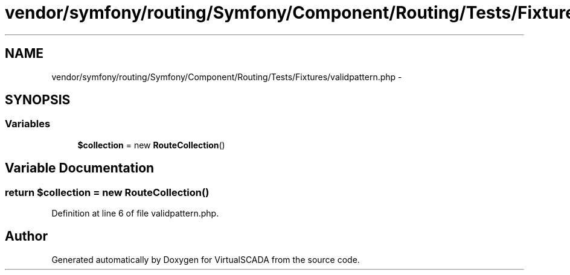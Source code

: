 .TH "vendor/symfony/routing/Symfony/Component/Routing/Tests/Fixtures/validpattern.php" 3 "Tue Apr 14 2015" "Version 1.0" "VirtualSCADA" \" -*- nroff -*-
.ad l
.nh
.SH NAME
vendor/symfony/routing/Symfony/Component/Routing/Tests/Fixtures/validpattern.php \- 
.SH SYNOPSIS
.br
.PP
.SS "Variables"

.in +1c
.ti -1c
.RI "\fB$collection\fP = new \fBRouteCollection\fP()"
.br
.in -1c
.SH "Variable Documentation"
.PP 
.SS "\fBreturn\fP $collection = new \fBRouteCollection\fP()"

.PP
Definition at line 6 of file validpattern\&.php\&.
.SH "Author"
.PP 
Generated automatically by Doxygen for VirtualSCADA from the source code\&.
